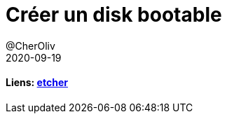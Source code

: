 = Créer un disk bootable
@CherOliv
2020-09-19
:jbake-title: Créer un disk bootable
:jbake-type: post
:jbake-tags: blog, ticket, bootable, gui, etcher, memo
:jbake-status: published
:jbake-date: 2020-09-19
:summary: faire son disque bootable

==== Liens: https://www.balena.io/etcher/[etcher]